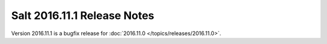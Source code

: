 ============================
Salt 2016.11.1 Release Notes
============================

Version 2016.11.1 is a bugfix release for :doc:`2016.11.0
</topics/releases/2016.11.0>`.
